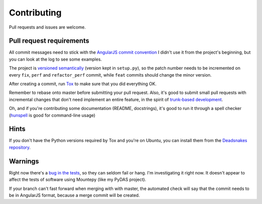 Contributing
============

Pull requests and issues are welcome.

Pull request requirements
-------------------------

All commit messages need to stick with the `AngularJS commit convention`_
I didn't use it from the project's beginning, but you can look at the log to see some examples.

The project is `versioned semantically`_ (version kept in ``setup.py``),
so the patch number needs to be incremented on every ``fix``, ``perf`` and ``refactor_perf`` commit,
while ``feat`` commits should change the minor version.

After creating a commit, run `Tox`_ to make sure that you did everything OK.

Remember to rebase onto master before submitting your pull request.
Also, it's good to submit small pull requests with incremental changes that don't need implement
an entire feature, in the spirit of `trunk-based development`_.

Oh, and if you're contributing some documentation (README, docstrings),
it's good to run it through a spell checker (`hunspell`_ is good for command-line usage)

Hints
-----

If you don't have the Python versions required by Tox and you're on Ubuntu, you can install them
from the `Deadsnakes repository`_.

Warnings
--------

Right now there's a `bug in the tests`_, so they can seldom fail or hang.
I'm investigating it right now.
It doesn't appear to affect the tests of software using Mountepy (like my PyDAS project).

If your branch can't fast forward when merging with with master, the automated check
will say that the commit needs to be in AngularJS format, because a merge commit will be created.

.. _AngularJS commit convention: https://docs.google.com/document/d/1QrDFcIiPjSLDn3EL15IJygNPiHORgU1_OOAqWjiDU5Y/edit
.. _bug in the tests: https://github.com/butla/mountepy/issues/4
.. _Deadsnakes repository: https://launchpad.net/~fkrull/+archive/ubuntu/deadsnakes
.. _hunspell: https://hunspell.github.io/
.. _Tox: https://tox.readthedocs.io/en/latest/
.. _trunk-based development: https://www.thoughtworks.com/insights/blog/enabling-trunk-based-development-deployment-pipelines
.. _versioned semantically: http://semver.org/
